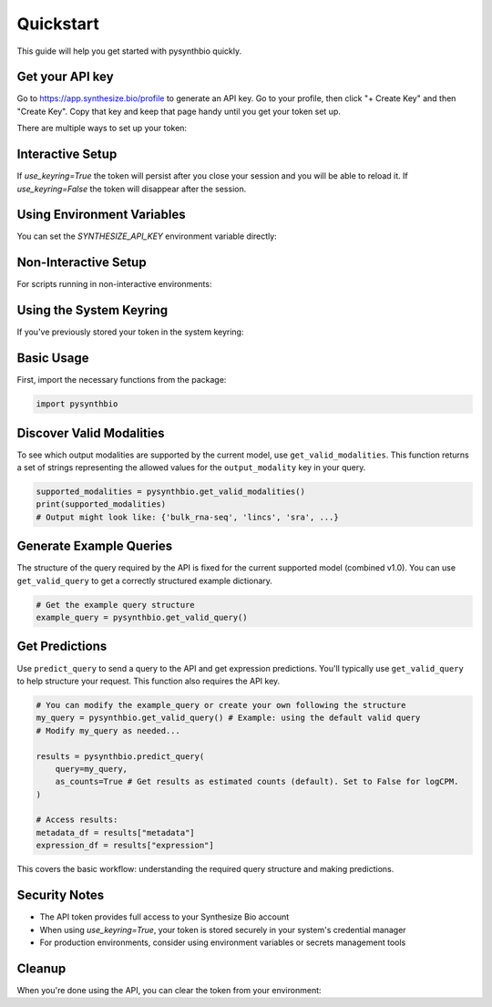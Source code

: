 Quickstart
==========

This guide will help you get started with pysynthbio quickly.

Get your API key
----------------

Go to `<https://app.synthesize.bio/profile>`_ to generate an API key. 
Go to your profile, then click "+ Create Key" and then "Create Key". 
Copy that key and keep that page handy until you get your token set up. 

There are multiple ways to set up your token:

Interactive Setup
-----------------
.. code-block:: python
    import synthbio

    # This will open a browser to the token creation page and prompt for input
    synthbio.set_synthesize_token(use_keyring=True)

If `use_keyring=True` the token will persist after you close your session and you will be able to reload it. 
If `use_keyring=False` the token will disappear after the session. 

Using Environment Variables
---------------------------

You can set the `SYNTHESIZE_API_KEY` environment variable directly:

.. code-block:: bash
    export SYNTHESIZE_API_KEY=your_api_token_here


Non-Interactive Setup
---------------------

For scripts running in non-interactive environments:

.. code-block:: python
    import synthbio

    # Supply token directly
    synthbio.set_synthesize_token(token="your_api_token_here")

Using the System Keyring
------------------------
If you've previously stored your token in the system keyring:

.. code-block:: python
    import synthbio

    # Attempt to load from keyring
    synthbio.load_synthesize_token_from_keyring()


Basic Usage
-----------

First, import the necessary functions from the package:

.. code-block:: python

    import pysynthbio

Discover Valid Modalities
-------------------------

To see which output modalities are supported by the current model, use ``get_valid_modalities``. This function returns a set of strings representing the allowed values for the ``output_modality`` key in your query.

.. code-block:: python

    supported_modalities = pysynthbio.get_valid_modalities()
    print(supported_modalities)
    # Output might look like: {'bulk_rna-seq', 'lincs', 'sra', ...}

Generate Example Queries
------------------------

The structure of the query required by the API is fixed for the current supported model (combined v1.0). You can use ``get_valid_query`` to get a correctly structured example dictionary.

.. code-block:: python

    # Get the example query structure
    example_query = pysynthbio.get_valid_query()

Get Predictions
----------------

Use ``predict_query`` to send a query to the API and get expression predictions. You'll typically use ``get_valid_query`` to help structure your request. This function also requires the API key.

.. code-block:: python

    # You can modify the example_query or create your own following the structure
    my_query = pysynthbio.get_valid_query() # Example: using the default valid query
    # Modify my_query as needed...

    results = pysynthbio.predict_query(
        query=my_query,
        as_counts=True # Get results as estimated counts (default). Set to False for logCPM.
    )

    # Access results:
    metadata_df = results["metadata"]
    expression_df = results["expression"]

This covers the basic workflow: understanding the required query structure and making predictions.

Security Notes
--------------

- The API token provides full access to your Synthesize Bio account
- When using `use_keyring=True`, your token is stored securely in your system's credential manager
- For production environments, consider using environment variables or secrets management tools

Cleanup
-------

When you're done using the API, you can clear the token from your environment:

.. code-block:: python
    # Clear from current session
    synthbio.clear_synthesize_token()

    # Clear from both session and system keyring
    synthbio.clear_synthesize_token(remove_from_keyring=True)
